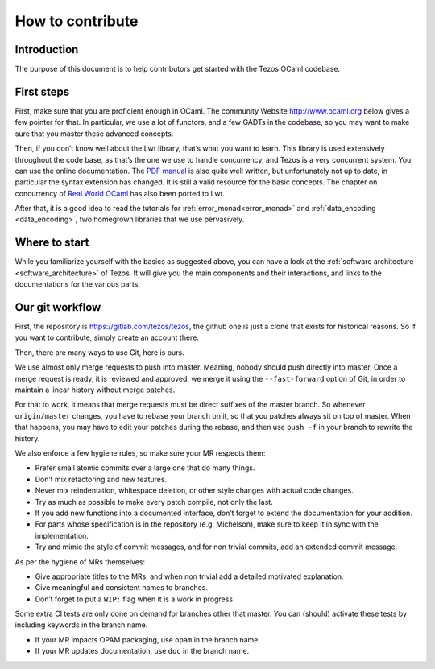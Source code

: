 How to contribute
=================

Introduction
------------

The purpose of this document is to help contributors get started with
the Tezos OCaml codebase.

First steps
-----------

First, make sure that you are proficient enough in OCaml. The community
Website http://www.ocaml.org below gives a few pointer for that. In
particular, we use a lot of functors, and a few GADTs in the codebase,
so you may want to make sure that you master these advanced concepts.

Then, if you don’t know well about the Lwt library, that’s what you want
to learn. This library is used extensively throughout the code base, as
that’s the one we use to handle concurrency, and Tezos is a very
concurrent system. You can use the online documentation. The `PDF
manual <https://ocsigen.org/download/lwt-manual.pdf>`__ is also quite
well written, but unfortunately not up to date, in particular the syntax
extension has changed. It is still a valid resource for the basic
concepts. The chapter on concurrency of `Real World
OCaml <https://github.com/dkim/rwo-lwt>`__ has also been ported to Lwt.

After that, it is a good idea to read the tutorials for
:ref:`error_monad<error_monad>` and
:ref:`data_encoding <data_encoding>`, two homegrown
libraries that we use pervasively.

Where to start
--------------

While you familiarize yourself with the basics as suggested above, you
can have a look at the :ref:`software architecture
<software_architecture>` of Tezos. It will
give you the main components and their interactions, and links to the
documentations for the various parts.

Our git workflow
----------------

First, the repository is https://gitlab.com/tezos/tezos, the github one
is just a clone that exists for historical reasons. So if you want to
contribute, simply create an account there.

Then, there are many ways to use Git, here is ours.

We use almost only merge requests to push into master. Meaning, nobody
should push directly into master. Once a merge request is ready, it is
reviewed and approved, we merge it using the ``--fast-forward`` option
of Git, in order to maintain a linear history without merge patches.

For that to work, it means that merge requests must be direct suffixes
of the master branch. So whenever ``origin/master`` changes, you have to
rebase your branch on it, so that you patches always sit on top of
master. When that happens, you may have to edit your patches during the
rebase, and then use ``push -f`` in your branch to rewrite the history.

We also enforce a few hygiene rules, so make sure your MR respects them:

-  Prefer small atomic commits over a large one that do many things.
-  Don’t mix refactoring and new features.
-  Never mix reindentation, whitespace deletion, or other style changes
   with actual code changes.
-  Try as much as possible to make every patch compile, not only the
   last.
-  If you add new functions into a documented interface, don’t forget to
   extend the documentation for your addition.
-  For parts whose specification is in the repository (e.g. Michelson),
   make sure to keep it in sync with the implementation.
-  Try and mimic the style of commit messages, and for non trivial
   commits, add an extended commit message.

As per the hygiene of MRs themselves:

-  Give appropriate titles to the MRs, and when non trivial add a
   detailed motivated explanation.
-  Give meaningful and consistent names to branches.
-  Don’t forget to put a ``WIP:`` flag when it is a work in progress

Some extra CI tests are only done on demand for branches other that
master. You can (should) activate these tests by including keywords in
the branch name.

-  If your MR impacts OPAM packaging, use ``opam`` in the branch name.
-  If your MR updates documentation, use ``doc`` in the branch name.
